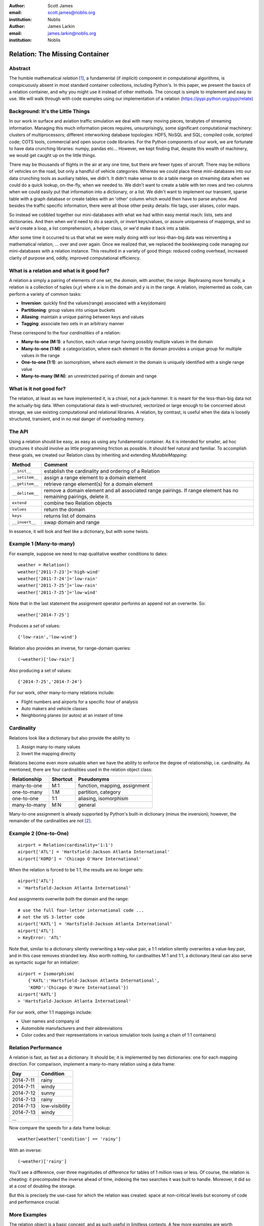 :author: Scott James
:email: scott.james@noblis.org
:institution: Noblis

:author: James Larkin
:email: james.larkin@noblis.org
:institution: Noblis

Relation: The Missing Container
===============================

Abstract
--------

The humble mathematical *relation*\  [1]_, a fundamental (if implicit)
component in computational algorithms, is conspicuously absent in most
standard container collections, including Python's. In this paper, we
present the basics of a relation container, and why you might use it
instead of other methods. The concept is simple to implement and easy to
use. We will walk through with code examples using our implementation of
a relation (https://pypi.python.org/pypi/relate)

Background: It's the Little Things
----------------------------------

In our work in surface and aviation traffic simulation we deal with many
moving pieces, terabytes of streaming information. Managing this much
information pieces requires, unsurprisingly, some significant
computational machinery: clusters of multiprocessors; different
interworking database topologies: HDF5, NoSQL and SQL; compiled code,
scripted code; COTS tools, commercial and open source code libraries.
For the Python components of our work, we are fortunate to have data
crunching libraries: numpy, pandas etc... However, we kept finding that,
despite this wealth of machinery, we would get caught up on the little
things.

There may be thousands of flights in the air at any one time, but there
are fewer types of aircraft. There may be millions of vehicles on the
road, but only a handful of vehicle categories. Whereas we could place
these mini-databases into our data crunching tools as auxiliary tables,
we didn't. It didn't make sense to do a table merge on streaming data
when we could do a quick lookup, on-the-fly, when we needed to. We
didn't want to create a table with ten rows and two columns when we
could easily put that information into a dictionary, or a list. We
didn't want to implement our transient, sparse table with a graph
database or create tables with an 'other' column which would then have
to parse anyhow. And besides the traffic specific information, there
were all those other pesky details: file tags, user aliases, color maps.

So instead we cobbled together our mini-databases with what we had
within easy mental reach: lists, sets and dictionaries. And then when
we'd need to do a search, or invert keys/values, or assure uniqueness of
mappings, and so we'd create a loop, a list comprehension, a helper
class, or we'd make it back into a table.

After some time it occurred to us that what we were really doing with
our less-than-big data was reinventing a mathematical relation, ... over
and over again. Once we realized that, we replaced the bookkeeping code
managing our mini-databases with a relation instance. This resulted in a
variety of good things: reduced coding overhead, increased clarity of
purpose and, oddly, improved computational efficiency.

What is a relation and what is it good for?
-------------------------------------------

A relation a simply a pairing of elements of one set, the *domain*, with
another, the *range*. Rephrasing more formally, a relation is a
collection of tuples (*x*,\ *y*) where *x* is in the domain and *y* is
in the range. A relation, implemented as code, can perform a variety of
common tasks:

-  **Inversion**: quickly find the values(range) associated with a
   key(domain)

-  **Partitioning**: group values into unique buckets

-  **Aliasing**: maintain a unique pairing between keys and values

-  **Tagging**: associate two sets in an arbitrary manner

These correspond to the four *cardinalities* of a relation:

-  **Many-to-one (M:1)**: a function, each value range having possibly
   multiple values in the domain
-  **Many-to-one (1:M)**: a categorization, where each element in the
   domain provides a unique group for multiple values in the range
-  **One-to-one (1:1)**: an isomorphism, where each element in the
   domain is uniquely identified with a single range value
-  **Many-to-many (M:N)**: an unrestricted pairing of domain and range

What is it not good for?
------------------------

The relation, at least as we have implemented it, is a chisel, not a
jack-hammer. It is meant for the less-than-big data not the actually-big
data. When computational data is well-structured, vectorized or large
enough to be concerned about storage, we use existing computational and
relational libraries. A relation, by contrast, is useful when the data
is loosely structured, transient, and in no real danger of overloading
memory.

The API
-------

Using a relation should be easy, as easy as using any fundamental
container. As it is intended for smaller, ad hoc structures it should
involve as little programming friction as possible. It should feel
natural and familiar. To accomplish these goals, we created our Relation
class by inheriting and extending *MutableMapping*:

+-------------------+---------------------------------------------------------------------------------------------------------------------+
| Method            | Comment                                                                                                             |
+===================+=====================================================================================================================+
| ``__init__``      | establish the cardinality and ordering of a Relation                                                                |
+-------------------+---------------------------------------------------------------------------------------------------------------------+
| ``__setitem__``   | assign a range element to a domain element                                                                          |
+-------------------+---------------------------------------------------------------------------------------------------------------------+
| ``__getitem__``   | retrieve range element(s) for a domain element                                                                      |
+-------------------+---------------------------------------------------------------------------------------------------------------------+
| ``__delitem__``   | remove a domain element and all associated range pairings. If range element has no remaining pairings, delete it.   |
+-------------------+---------------------------------------------------------------------------------------------------------------------+
| ``extend``        | combine two Relation objects                                                                                        |
+-------------------+---------------------------------------------------------------------------------------------------------------------+
| ``values``        | return the domain                                                                                                   |
+-------------------+---------------------------------------------------------------------------------------------------------------------+
| ``keys``          | returns list of domains                                                                                             |
+-------------------+---------------------------------------------------------------------------------------------------------------------+
| ``__invert__``    | swap domain and range                                                                                               |
+-------------------+---------------------------------------------------------------------------------------------------------------------+

In essence, it will look and feel like a dictionary, but with some
twists.

Example 1 (Many-to-many)
------------------------

For example, suppose we need to map qualitative weather conditions to
dates:

::

    weather = Relation()
    weather['2011-7-23']='high-wind'
    weather['2011-7-24']='low-rain'
    weather['2011-7-25']='low-rain'
    weather['2011-7-25']='low-wind'

Note that in the last statement the assignment operator performs an
append not an overwrite. So:

::

    weather['2014-7-25']

Produces a *set* of values:

::

    {'low-rain','low-wind'}

Relation also provides an inverse, for range-domain queries:

::

    (~weather)['low-rain']

Also producing a set of values:

::

    {'2014-7-25','2014-7-24'}    

For our work, other many-to-many relations include:

-  Flight numbers and airports for a specific hour of analysis
-  Auto makers and vehicle classes
-  Neighboring planes (or autos) at an instant of time

Cardinality
-----------

Relations look like a dictionary but also provide the ability to

1. Assign many-to-many values
2. Invert the mapping directly

Relations become even more valuable when we have the ability to enforce
the degree of relationship, i.e. cardinality. As mentioned, there are
four cardinalities used in the relation object class:

+----------------+------------+---------------------------------+
| Relationship   | Shortcut   | Pseudonyms                      |
+================+============+=================================+
| many-to-one    | M:1        | function, mapping, assignment   |
+----------------+------------+---------------------------------+
| one-to-many    | 1:M        | partition, category             |
+----------------+------------+---------------------------------+
| one-to-one     | 1:1        | aliasing, isomorphism           |
+----------------+------------+---------------------------------+
| many-to-many   | M:N        | general                         |
+----------------+------------+---------------------------------+

Many-to-one assignment is already supported by Python's built-in
dictionary (minus the inversion); however, the remainder of the
cardinalities are not [2]_.

Example 2 (One-to-One)
----------------------

::

    airport = Relation(cardinality='1:1')
    airport['ATL'] = 'Hartsfield-Jackson Atlanta International'
    airport['KORD'] = 'Chicago O'Hare International'

When the relation is forced to be 1:1, the results are no longer sets:

::

    airport['ATL']
    > 'Hartsfield-Jackson Atlanta International'

And assignments overwrite *both* the domain and the range:

::

    # use the full four-letter international code ... 
    # not the US 3-letter code 
    airport['KATL'] = 'Hartsfield-Jackson Atlanta International'
    airport['ATL']
    > KeyError: 'ATL'

Note that, similar to a dictionary silently overwriting a key-value
pair, a 1:1 relation silently overwrites a value-key pair, and in this
case removes stranded key. Also worth nothing, for cardinalities M:1 and
1:1, a dictionary literal can also serve as syntactic sugar for an
initializer:

::

    airport = Isomorphism(
        {'KATL':'Hartsfield-Jackson Atlanta International',
        'KORD':'Chicago O'Hare International'})
    airport['KATL']
    > 'Hartsfield-Jackson Atlanta International'

For our work, other 1:1 mappings include:

-  User names and company id
-  Automobile manufacturers and their abbreviations
-  Color codes and their representations in various simulation tools
   (using a chain of 1:1 containers)

Relation Performance
--------------------

A relation is fast, as fast as a dictionary. It should be; it is
implemented by two dictionaries: one for each mapping direction. For
comparison, implement a many-to-many relation using a data frame:

+-------------+------------------+
| Day         | Condition        |
+=============+==================+
| 2014-7-11   | rainy            |
+-------------+------------------+
| 2014-7-11   | windy            |
+-------------+------------------+
| 2014-7-12   | sunny            |
+-------------+------------------+
| 2014-7-13   | rainy            |
+-------------+------------------+
| 2014-7-13   | low-visibility   |
+-------------+------------------+
| 2014-7-13   | windy            |
+-------------+------------------+
| ...         |                  |
+-------------+------------------+

Now compare the speeds for a data frame lookup:

::

    weather[weather['condition'] == 'rainy']

With an inverse:

::

    (~weather)['rainy']

You'll see a difference, over three magnitudes of difference for tables
of 1 million rows or less. Of course, the relation is cheating: it
precomputed the inverse ahead of time, indexing the two searches it was
built to handle. Moreover, it did so at a cost of doubling the storage.

But this is precisely the use-case for which the relation was created:
space at non-critical levels but economy of code and performance
crucial.

More Examples
-------------

The relation object is a basic concept, and as such useful in limitless
contexts. A few more examples are worth mentioning.

Tags (Many-to-Many)
~~~~~~~~~~~~~~~~~~~

Over the last decade we've seen *tags* invade our previously
hierarchical organized data. Tags are now ubiquitous, attached to our:
photos, files, URL bookmarks, to-do items etc ...

Tags are also exactly a many-to-many relationship:

::

    files = Relation()

    files['radar-2011-7-23.png'] = 'image'
    files['radar-2011-7-23.png'] = 'KATL'
    files['departure-procedures.doc'] = 'KATL'
    files['departure-procedures.doc'] = 2015

    #find the files associated with Atlanta
    (~files)['KATL']
    > {'radar-2011-7-23.png','departure-procedures.doc'}

    # find the attributes for particular file 
    files['departure-procedures.doc']
    > {2015,'KATL'}

We tag our simulation products to allow us to access them later in a
variety of ways. With an in-code tagging scheme we can automatically
attach tags at the file system level and then be able to query these
tags with both in-code and operating system level tools.

Taxonomies (One-to-Many)
~~~~~~~~~~~~~~~~~~~~~~~~

We mentioned earlier that the 1:M relation is a partition, a way to
categorize objects into groups. Nesting 1:M relations creates a
backward-searchable taxonomy. An example in our work are en route air
traffic sectors, the nested polyhedrons through which aircraft fly:

::

    sectors=Relation(cardinality='1:M')
    sectors['ZNY'] = 'ZNY010'
    sectors['ZNY'] = 'ZNY034'
    sectors['ZNY010'] = 'ZNY010-B'
    sectors['ZNY010'] = 'ZNY010-2'
    sectors['ZNY034'] = 'ZNY034-B'
    sectors['ZNY034'] = 'ZNY034-11'

    (~sectors)['ZNY034-B']
    > 'ZNY034'

    (~sectors)[(~sectors)['ZNY034-B']]
    > 'ZNY'

Using a taxonomy of sectors as above allows us to quickly access
aggregate information at different granularities as the flight
progresses.

When to Use What for What
-------------------------

Modern high-level computing languages provide us with a wealth of
containers. We feel, of course, that a relation container is a valuable
addition but, we also feel one should use the most economical container
for the task. Asking questions about the type of data being stored and
the relationship between an element and its attributes is crucial even
for the less-than-big data:

+------------------------------------------+--------------------+
| Content                                  | Structure          |
+==========================================+====================+
| unordered set of unique objects          | set                |
+------------------------------------------+--------------------+
| ordered set of non-unique objects        | list               |
+------------------------------------------+--------------------+
| ordered set of unique objects            | OrderedDict        |
+------------------------------------------+--------------------+
| unidirectional mapping                   | dictionary         |
+------------------------------------------+--------------------+
| bidirectional mapping                    | relation           |
+------------------------------------------+--------------------+
| mapping with restricted cardinalities    | relation           |
+------------------------------------------+--------------------+
| multiple, fixed attributes per element   | data frame/table   |
+------------------------------------------+--------------------+
| variant attributes per element           | relation           |
+------------------------------------------+--------------------+

Choosing the best matching structure for your data set doesn't just help
with the code, it helps with the intent, providing the next programmer
touching the code with your vision of the structure, and also some
safety belts in case they didn't see it the first time.

Conclusion
----------

The relation object provides an easy-to-use invertible mapping structure
supporting all four relationship cardinalities: 1:1, 1:M, M:1 and M:N.
Using the relation library can simplify your code and eliminate the need
for repeated, ad hoc patterns when managing your less-than-big working
data structures.

One of the best things about the relation data container is its ease of
implementation within Python. For a simple, yet complete example, see
our implementation at https://pypi.python.org/pypi/relate.

References
----------

.. [1]
   http://www.purplemath.com/modules/fcns.htm

.. [2]
   For 1:1 mapping, however we also recommend the excellent bidict
   package https://bidict.readthedocs.org/en/master/intro.html#intro
